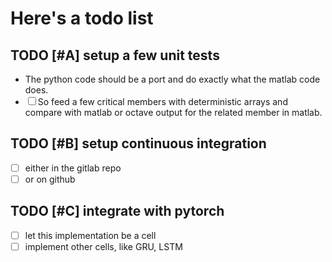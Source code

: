 
* Here's a todo list

** TODO [#A] setup a few unit tests
   - The python code should be a port and do exactly what the
     matlab code does.
   - [ ] So feed a few critical members with deterministic arrays and
     compare with matlab or octave output for the related member in
     matlab.

** TODO [#B] setup continuous integration
   - [ ] either in the gitlab repo
   - [ ] or on github

** TODO [#C] integrate with pytorch
   - [ ] let this implementation be a cell
   - [ ] implement other cells, like GRU, LSTM
